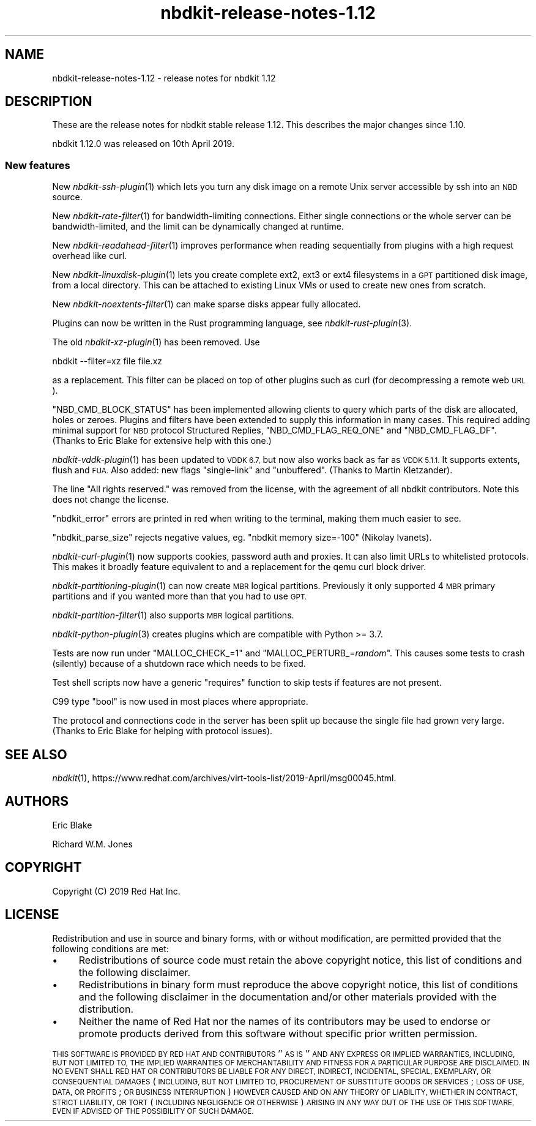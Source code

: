 .\" Automatically generated by Podwrapper::Man 1.21.8 (Pod::Simple 3.35)
.\"
.\" Standard preamble:
.\" ========================================================================
.de Sp \" Vertical space (when we can't use .PP)
.if t .sp .5v
.if n .sp
..
.de Vb \" Begin verbatim text
.ft CW
.nf
.ne \\$1
..
.de Ve \" End verbatim text
.ft R
.fi
..
.\" Set up some character translations and predefined strings.  \*(-- will
.\" give an unbreakable dash, \*(PI will give pi, \*(L" will give a left
.\" double quote, and \*(R" will give a right double quote.  \*(C+ will
.\" give a nicer C++.  Capital omega is used to do unbreakable dashes and
.\" therefore won't be available.  \*(C` and \*(C' expand to `' in nroff,
.\" nothing in troff, for use with C<>.
.tr \(*W-
.ds C+ C\v'-.1v'\h'-1p'\s-2+\h'-1p'+\s0\v'.1v'\h'-1p'
.ie n \{\
.    ds -- \(*W-
.    ds PI pi
.    if (\n(.H=4u)&(1m=24u) .ds -- \(*W\h'-12u'\(*W\h'-12u'-\" diablo 10 pitch
.    if (\n(.H=4u)&(1m=20u) .ds -- \(*W\h'-12u'\(*W\h'-8u'-\"  diablo 12 pitch
.    ds L" ""
.    ds R" ""
.    ds C` ""
.    ds C' ""
'br\}
.el\{\
.    ds -- \|\(em\|
.    ds PI \(*p
.    ds L" ``
.    ds R" ''
.    ds C`
.    ds C'
'br\}
.\"
.\" Escape single quotes in literal strings from groff's Unicode transform.
.ie \n(.g .ds Aq \(aq
.el       .ds Aq '
.\"
.\" If the F register is >0, we'll generate index entries on stderr for
.\" titles (.TH), headers (.SH), subsections (.SS), items (.Ip), and index
.\" entries marked with X<> in POD.  Of course, you'll have to process the
.\" output yourself in some meaningful fashion.
.\"
.\" Avoid warning from groff about undefined register 'F'.
.de IX
..
.if !\nF .nr F 0
.if \nF>0 \{\
.    de IX
.    tm Index:\\$1\t\\n%\t"\\$2"
..
.    if !\nF==2 \{\
.        nr % 0
.        nr F 2
.    \}
.\}
.\" ========================================================================
.\"
.IX Title "nbdkit-release-notes-1.12 1"
.TH nbdkit-release-notes-1.12 1 "2020-06-10" "nbdkit-1.21.8" "NBDKIT"
.\" For nroff, turn off justification.  Always turn off hyphenation; it makes
.\" way too many mistakes in technical documents.
.if n .ad l
.nh
.SH "NAME"
nbdkit\-release\-notes\-1.12 \- release notes for nbdkit 1.12
.SH "DESCRIPTION"
.IX Header "DESCRIPTION"
These are the release notes for nbdkit stable release 1.12.
This describes the major changes since 1.10.
.PP
nbdkit 1.12.0 was released on 10th April 2019.
.SS "New features"
.IX Subsection "New features"
New \fInbdkit\-ssh\-plugin\fR\|(1) which lets you turn any disk image on a
remote Unix server accessible by ssh into an \s-1NBD\s0 source.
.PP
New \fInbdkit\-rate\-filter\fR\|(1) for bandwidth-limiting connections.
Either single connections or the whole server can be
bandwidth-limited, and the limit can be dynamically changed at
runtime.
.PP
New \fInbdkit\-readahead\-filter\fR\|(1) improves performance when reading
sequentially from plugins with a high request overhead like curl.
.PP
New \fInbdkit\-linuxdisk\-plugin\fR\|(1) lets you create complete ext2, ext3
or ext4 filesystems in a \s-1GPT\s0 partitioned disk image, from a local
directory.  This can be attached to existing Linux VMs or used to
create new ones from scratch.
.PP
New \fInbdkit\-noextents\-filter\fR\|(1) can make sparse disks appear fully
allocated.
.PP
Plugins can now be written in the Rust programming language, see
\&\fInbdkit\-rust\-plugin\fR\|(3).
.PP
The old \fInbdkit\-xz\-plugin\fR\|(1) has been removed.  Use
.PP
.Vb 1
\& nbdkit \-\-filter=xz file file.xz
.Ve
.PP
as a replacement.  This filter can be placed on top of other plugins
such as curl (for decompressing a remote web \s-1URL\s0).
.PP
\&\f(CW\*(C`NBD_CMD_BLOCK_STATUS\*(C'\fR has been implemented allowing clients to query
which parts of the disk are allocated, holes or zeroes.  Plugins and
filters have been extended to supply this information in many cases.
This required adding minimal support for \s-1NBD\s0 protocol Structured
Replies, \f(CW\*(C`NBD_CMD_FLAG_REQ_ONE\*(C'\fR and \f(CW\*(C`NBD_CMD_FLAG_DF\*(C'\fR.  (Thanks to
Eric Blake for extensive help with this one.)
.PP
\&\fInbdkit\-vddk\-plugin\fR\|(1) has been updated to \s-1VDDK 6.7,\s0 but now also
works back as far as \s-1VDDK 5.1.1.\s0  It supports extents, flush and \s-1FUA.\s0
Also added: new flags \f(CW\*(C`single\-link\*(C'\fR and \f(CW\*(C`unbuffered\*(C'\fR.  (Thanks to
Martin Kletzander).
.PP
The line \*(L"All rights reserved.\*(R" was removed from the license, with the
agreement of all nbdkit contributors.  Note this does not change the
license.
.PP
\&\f(CW\*(C`nbdkit_error\*(C'\fR errors are printed in red when writing to the
terminal, making them much easier to see.
.PP
\&\f(CW\*(C`nbdkit_parse_size\*(C'\fR rejects negative values, eg.
\&\f(CW\*(C`nbdkit memory size=\-100\*(C'\fR (Nikolay Ivanets).
.PP
\&\fInbdkit\-curl\-plugin\fR\|(1) now supports cookies, password auth and
proxies.  It can also limit URLs to whitelisted protocols.  This makes
it broadly feature equivalent to and a replacement for the qemu curl
block driver.
.PP
\&\fInbdkit\-partitioning\-plugin\fR\|(1) can now create \s-1MBR\s0 logical
partitions.  Previously it only supported 4 \s-1MBR\s0 primary partitions and
if you wanted more than that you had to use \s-1GPT.\s0
.PP
\&\fInbdkit\-partition\-filter\fR\|(1) also supports \s-1MBR\s0 logical partitions.
.PP
\&\fInbdkit\-python\-plugin\fR\|(3) creates plugins which are compatible with
Python >= 3.7.
.PP
Tests are now run under \f(CW\*(C`MALLOC_CHECK_=1\*(C'\fR and
\&\f(CW\*(C`MALLOC_PERTURB_=\f(CIrandom\f(CW\*(C'\fR.  This causes some tests to crash
(silently) because of a shutdown race which needs to be fixed.
.PP
Test shell scripts now have a generic \f(CW\*(C`requires\*(C'\fR function to skip
tests if features are not present.
.PP
C99 type \f(CW\*(C`bool\*(C'\fR is now used in most places where appropriate.
.PP
The protocol and connections code in the server has been split up
because the single file had grown very large.  (Thanks to Eric Blake
for helping with protocol issues).
.SH "SEE ALSO"
.IX Header "SEE ALSO"
\&\fInbdkit\fR\|(1),
https://www.redhat.com/archives/virt\-tools\-list/2019\-April/msg00045.html.
.SH "AUTHORS"
.IX Header "AUTHORS"
Eric Blake
.PP
Richard W.M. Jones
.SH "COPYRIGHT"
.IX Header "COPYRIGHT"
Copyright (C) 2019 Red Hat Inc.
.SH "LICENSE"
.IX Header "LICENSE"
Redistribution and use in source and binary forms, with or without
modification, are permitted provided that the following conditions are
met:
.IP "\(bu" 4
Redistributions of source code must retain the above copyright
notice, this list of conditions and the following disclaimer.
.IP "\(bu" 4
Redistributions in binary form must reproduce the above copyright
notice, this list of conditions and the following disclaimer in the
documentation and/or other materials provided with the distribution.
.IP "\(bu" 4
Neither the name of Red Hat nor the names of its contributors may be
used to endorse or promote products derived from this software without
specific prior written permission.
.PP
\&\s-1THIS SOFTWARE IS PROVIDED BY RED HAT AND CONTRIBUTORS\s0 ''\s-1AS IS\s0'' \s-1AND
ANY EXPRESS OR IMPLIED WARRANTIES, INCLUDING, BUT NOT LIMITED TO,
THE IMPLIED WARRANTIES OF MERCHANTABILITY AND FITNESS FOR A
PARTICULAR PURPOSE ARE DISCLAIMED. IN NO EVENT SHALL RED HAT OR
CONTRIBUTORS BE LIABLE FOR ANY DIRECT, INDIRECT, INCIDENTAL,
SPECIAL, EXEMPLARY, OR CONSEQUENTIAL DAMAGES\s0 (\s-1INCLUDING, BUT NOT
LIMITED TO, PROCUREMENT OF SUBSTITUTE GOODS OR SERVICES\s0; \s-1LOSS OF
USE, DATA, OR PROFITS\s0; \s-1OR BUSINESS INTERRUPTION\s0) \s-1HOWEVER CAUSED AND
ON ANY THEORY OF LIABILITY, WHETHER IN CONTRACT, STRICT LIABILITY,
OR TORT\s0 (\s-1INCLUDING NEGLIGENCE OR OTHERWISE\s0) \s-1ARISING IN ANY WAY OUT
OF THE USE OF THIS SOFTWARE, EVEN IF ADVISED OF THE POSSIBILITY OF
SUCH DAMAGE.\s0
